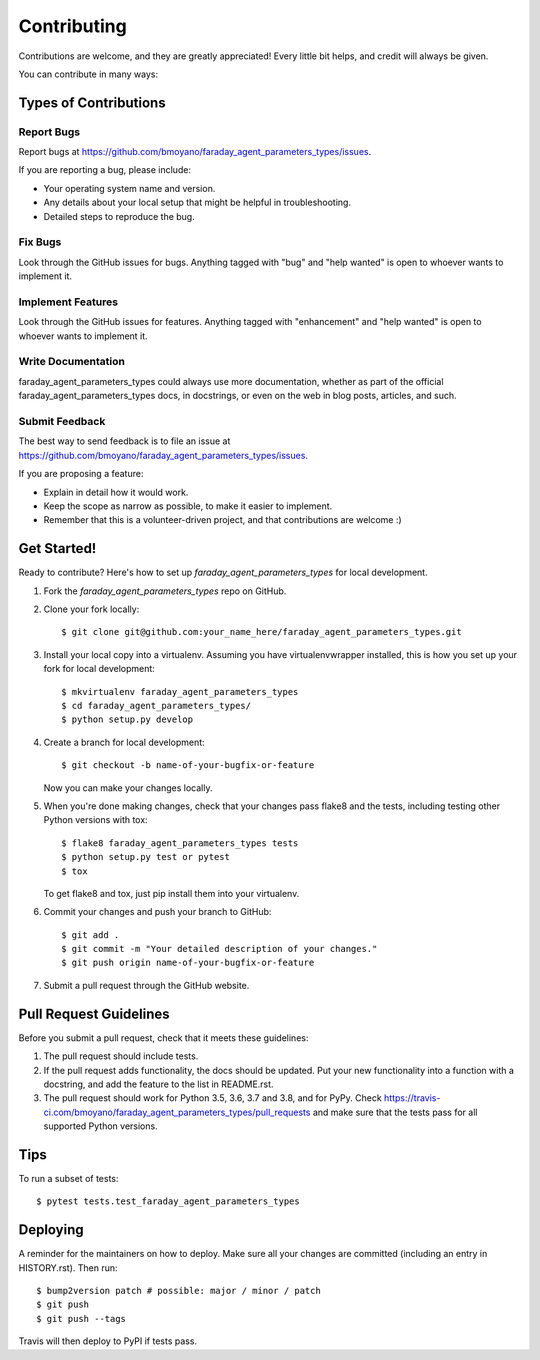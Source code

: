 .. highlight:: shell

============
Contributing
============

Contributions are welcome, and they are greatly appreciated! Every little bit
helps, and credit will always be given.

You can contribute in many ways:

Types of Contributions
----------------------

Report Bugs
~~~~~~~~~~~

Report bugs at https://github.com/bmoyano/faraday_agent_parameters_types/issues.

If you are reporting a bug, please include:

* Your operating system name and version.
* Any details about your local setup that might be helpful in troubleshooting.
* Detailed steps to reproduce the bug.

Fix Bugs
~~~~~~~~

Look through the GitHub issues for bugs. Anything tagged with "bug" and "help
wanted" is open to whoever wants to implement it.

Implement Features
~~~~~~~~~~~~~~~~~~

Look through the GitHub issues for features. Anything tagged with "enhancement"
and "help wanted" is open to whoever wants to implement it.

Write Documentation
~~~~~~~~~~~~~~~~~~~

faraday_agent_parameters_types could always use more documentation, whether as part of the
official faraday_agent_parameters_types docs, in docstrings, or even on the web in blog posts,
articles, and such.

Submit Feedback
~~~~~~~~~~~~~~~

The best way to send feedback is to file an issue at https://github.com/bmoyano/faraday_agent_parameters_types/issues.

If you are proposing a feature:

* Explain in detail how it would work.
* Keep the scope as narrow as possible, to make it easier to implement.
* Remember that this is a volunteer-driven project, and that contributions
  are welcome :)

Get Started!
------------

Ready to contribute? Here's how to set up `faraday_agent_parameters_types` for local development.

1. Fork the `faraday_agent_parameters_types` repo on GitHub.
2. Clone your fork locally::

    $ git clone git@github.com:your_name_here/faraday_agent_parameters_types.git

3. Install your local copy into a virtualenv. Assuming you have virtualenvwrapper installed, this is how you set up your fork for local development::

    $ mkvirtualenv faraday_agent_parameters_types
    $ cd faraday_agent_parameters_types/
    $ python setup.py develop

4. Create a branch for local development::

    $ git checkout -b name-of-your-bugfix-or-feature

   Now you can make your changes locally.

5. When you're done making changes, check that your changes pass flake8 and the
   tests, including testing other Python versions with tox::

    $ flake8 faraday_agent_parameters_types tests
    $ python setup.py test or pytest
    $ tox

   To get flake8 and tox, just pip install them into your virtualenv.

6. Commit your changes and push your branch to GitHub::

    $ git add .
    $ git commit -m "Your detailed description of your changes."
    $ git push origin name-of-your-bugfix-or-feature

7. Submit a pull request through the GitHub website.

Pull Request Guidelines
-----------------------

Before you submit a pull request, check that it meets these guidelines:

1. The pull request should include tests.
2. If the pull request adds functionality, the docs should be updated. Put
   your new functionality into a function with a docstring, and add the
   feature to the list in README.rst.
3. The pull request should work for Python 3.5, 3.6, 3.7 and 3.8, and for PyPy. Check
   https://travis-ci.com/bmoyano/faraday_agent_parameters_types/pull_requests
   and make sure that the tests pass for all supported Python versions.

Tips
----

To run a subset of tests::

$ pytest tests.test_faraday_agent_parameters_types


Deploying
---------

A reminder for the maintainers on how to deploy.
Make sure all your changes are committed (including an entry in HISTORY.rst).
Then run::

$ bump2version patch # possible: major / minor / patch
$ git push
$ git push --tags

Travis will then deploy to PyPI if tests pass.
